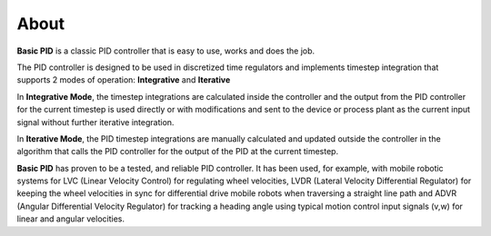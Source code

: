 
About
*****

**Basic PID** is a classic PID controller that is easy to use, works and does the job.

The PID controller is designed to be used in discretized time regulators and
implements timestep integration that supports 2 modes of operation: **Integrative** and **Iterative**

In **Integrative Mode**, the timestep integrations are calculated inside the controller
and the output from the PID controller for the current timestep is used directly or with 
modifications and sent to the device or process plant as the current input signal without
further iterative integration.

In **Iterative Mode**, the PID timestep integrations are manually calculated and updated
outside the controller in the algorithm that calls the PID controller for the output of
the PID at the current timestep.

**Basic PID** has proven to be a tested, and reliable PID controller. It has been used, for example, 
with mobile robotic systems for LVC (Linear Velocity Control) for regulating wheel velocities, 
LVDR (Lateral Velocity Differential Regulator) for keeping the wheel velocities in sync for 
differential drive mobile robots when traversing a straight line path and 
ADVR (Angular Differential Velocity Regulator) for tracking a heading angle using typical
motion control input signals (v,w) for linear and angular velocities.




